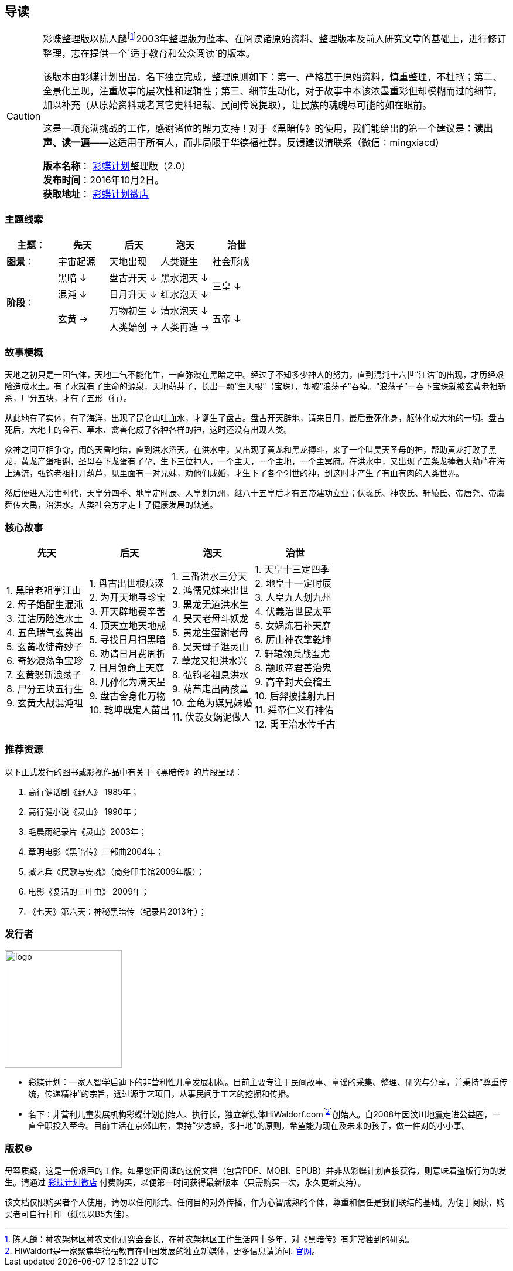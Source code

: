 [[guidance-section, guidance]]
== 导读

[CAUTION]
====
彩蝶整理版以陈人麟footnote:[陈人麟：神农架林区神农文化研究会会长，在神农架林区工作生活四十多年，对《黑暗传》有非常独到的研究。]2003年整理版为蓝本、在阅读诸原始资料、整理版本及前人研究文章的基础上，进行修订整理，志在提供一个`适于教育和公众阅读`的版本。

该版本由彩蝶计划出品，名下独立完成，整理原则如下：第一、严格基于原始资料，慎重整理，不杜撰；第二、全景化呈现，注重故事的层次性和逻辑性；第三、细节生动化，对于故事中本该浓墨重彩但却模糊而过的细节，加以补充（从原始资料或者其它史料记载、民间传说提取），让民族的魂魄尽可能的如在眼前。

这是一项充满挑战的工作，感谢诸位的鼎力支持！对于《黑暗传》的使用，我们能给出的第一个建议是：*读出声、读一遍*——这适用于所有人，而非局限于华德福社群。反馈建议请联系（微信：mingxiacd）

**版本名称**： http://caidie.org[彩蝶计划]整理版（2.0） +
**发布时间**：2016年10月2日。 +
**获取地址**： http://weidian.com/item.html?itemID=1925017130[彩蝶计划微店]
====

### 主题线索

[cols="5*^.^2",width="100%",options="header"]
|====================
|主题：| 先天 | 后天 | 泡天 |  治世
| **图景**：| 宇宙起源 | 天地出现 | 人类诞生 | 社会形成
.4+| **阶段**：|黑暗 ↓ | 盘古开天 ↓| 黑水泡天 ↓ .2+| 三皇 ↓
|混沌 ↓ | 日月升天 ↓ | 红水泡天 ↓
.2+|玄黄 → | 万物初生 ↓ | 清水泡天 ↓ .2+| 五帝 ↓
| 人类始创 → | 人类再造 → |
|====================

### 故事梗概

天地之初只是一团气体，天地二气不能化生，一直弥漫在黑暗之中。经过了不知多少神人的努力，直到混沌十六世“江沽”的出现，才历经艰险造成水土。有了水就有了生命的源泉，天地萌芽了，长出一颗“生天根”（宝珠），却被“浪荡子”吞掉。“浪荡子”一吞下宝珠就被玄黄老祖斩杀，尸分五块，才有了五形（行）。

从此地有了实体，有了海洋，出现了昆仑山吐血水，才诞生了盘古。盘古开天辟地，请来日月，最后垂死化身，躯体化成大地的一切。盘古死后，大地上的金石、草木、禽兽化成了各种各样的神，这时还没有出现人类。

众神之间互相争夺，闹的天昏地暗，直到洪水滔天。在洪水中，又出现了黄龙和黑龙搏斗，来了一个叫昊天圣母的神，帮助黄龙打败了黑龙，黄龙产蛋相谢，圣母吞下龙蛋有了孕，生下三位神人，一个主天，一个主地，一个主冥府。在洪水中，又出现了五条龙捧着大葫芦在海上漂流，弘钧老祖打开葫芦，见里面有一对兄妹，劝他们成婚，才生下了各个创世的神，到这时才产生了有血有肉的人类世界。

然后便进入治世时代，天皇分四季、地皇定时辰、人皇划九州，继八十五皇后才有五帝建功立业；伏羲氏、神农氏、轩辕氏、帝唐尧、帝虞舜传大禹，治洪水。人类社会方才走上了健康发展的轨道。

### 核心故事

[cols="4*^.^2",width="100%",options="header"]
|====================
| 先天 | 后天 | 泡天 |  治世
|
1. 黑暗老祖掌江山 +
2. 母子婚配生混沌 +
3. 江沽历险造水土 +
4. 五色瑞气玄黄出 +
5. 玄黄收徒奇妙子 +
6. 奇妙浪荡争宝珍 +
7. 玄黄怒斩浪荡子 +
8. 尸分五块五行生 +
9. 玄黄大战混沌祖 |
1. 盘古出世根痕深 +
2. 为开天地寻珍宝 +
3. 开天辟地费辛苦 +
4. 顶天立地天地成 +
5. 寻找日月扫黑暗 +
6. 劝请日月费周折 +
7. 日月领命上天庭 +
8. 儿孙化为满天星 +
9. 盘古舍身化万物 +
10. 乾坤既定人苗出 |
1. 三番洪水三分天 +
2. 鸿儒兄妹来出世 +
3. 黑龙无道洪水生 +
4. 昊天老母斗妖龙 +
5. 黄龙生蛋谢老母 +
6. 昊天母子逛灵山 +
7. 孽龙又把洪水兴 +
8. 弘钧老祖息洪水 +
9. 葫芦走出两孩童 +
10. 金龟为媒兄妹婚 +
11. 伏羲女娲泥做人 |
1. 天皇十三定四季 +
2. 地皇十一定时辰 +
3. 人皇九人划九州 +
4. 伏羲治世民太平 +
5. 女娲炼石补天庭 +
6. 厉山神农掌乾坤 +
7. 轩辕领兵战蚩尤 +
8. 颛顼帝君善治鬼 +
9. 高辛封犬会稽王 +
10. 后羿披挂射九日 +
11. 舜帝仁义有神佑 +
12. 禹王治水传千古 |
|====================

### 推荐资源

以下正式发行的图书或影视作品中有关于《黑暗传》的片段呈现：

1. 高行健话剧《野人》 1985年；
2. 高行健小说《灵山》 1990年；
3. 毛晨雨纪录片《灵山》2003年；
4. 章明电影《黑暗传》三部曲2004年；
5. 臧艺兵《民歌与安魂》（商务印书馆2009年版）；
6. 电影《复活的三叶虫》 2009年；
7. 《七天》第六天：神秘黑暗传（纪录片2013年）；

### 发行者

====
image::resources/images/logo.png[caption="",width=200px,align="center"]

* `彩蝶计划`：一家人智学启迪下的非营利性儿童发展机构。目前主要专注于民间故事、童谣的采集、整理、研究与分享，并秉持“尊重传统，传递精神”的宗旨，透过源手艺项目，从事民间手工艺的挖掘和传播。

* `名下`：非营利儿童发展机构彩蝶计划创始人、执行长，独立新媒体HiWaldorf.comfootnote:[HiWaldorf是一家聚焦华德福教育在中国发展的独立新媒体，更多信息请访问: http://hiwaldorf.com[官网]。]创始人。自2008年因汶川地震走进公益圈，一直全职投入至今。目前生活在京郊山村，秉持“少念经，多扫地”的原则，希望能为现在及未来的孩子，做一件对的小小事。
====

### 版权(C)

毋容质疑，这是一份艰巨的工作。如果您正阅读的这份文档（包含PDF、MOBI、EPUB）并非从彩蝶计划直接获得，则意味着盗版行为的发生。请通过 http://weidian.com/item.html?itemID=1925017130[彩蝶计划微店] 付费购买，以便第一时间获得最新版本（只需购买一次，永久更新支持）。

该文档仅限购买者个人使用，请勿以任何形式、任何目的对外传播，作为心智成熟的个体，尊重和信任是我们联结的基础。为便于阅读，购买者可自行打印（纸张以B5为佳）。
